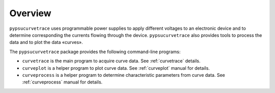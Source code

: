 ********
Overview
********

``pypsucurvetrace`` uses programmable power supplies to apply different voltages to an electronic device and to determine corresponding the currents flowing through the device. ``pypsucurvetrace`` also provides tools to process the data and to plot the data «curves».

The ``pypsucurvetrace`` package provides the following command-line programs:

* ``curvetrace`` is the main program to acquire curve data. See :ref:`curvetrace` details.
* ``curveplot`` is a helper program to plot curve data. See :ref:`curveplot` manual for details.
* ``curveprocess`` is a helper program to determine characteristic parameters from curve data. See :ref:`curveprocess` manual for details.
